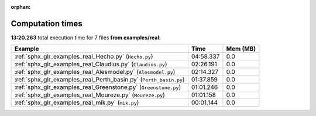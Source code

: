 
:orphan:

.. _sphx_glr_examples_real_sg_execution_times:


Computation times
=================
**13:20.263** total execution time for 7 files **from examples/real**:

.. container::

  .. raw:: html

    <style scoped>
    <link href="https://cdnjs.cloudflare.com/ajax/libs/twitter-bootstrap/5.3.0/css/bootstrap.min.css" rel="stylesheet" />
    <link href="https://cdn.datatables.net/1.13.6/css/dataTables.bootstrap5.min.css" rel="stylesheet" />
    </style>
    <script src="https://code.jquery.com/jquery-3.7.0.js"></script>
    <script src="https://cdn.datatables.net/1.13.6/js/jquery.dataTables.min.js"></script>
    <script src="https://cdn.datatables.net/1.13.6/js/dataTables.bootstrap5.min.js"></script>
    <script type="text/javascript" class="init">
    $(document).ready( function () {
        $('table.sg-datatable').DataTable({order: [[1, 'desc']]});
    } );
    </script>

  .. list-table::
   :header-rows: 1
   :class: table table-striped sg-datatable

   * - Example
     - Time
     - Mem (MB)
   * - :ref:`sphx_glr_examples_real_Hecho.py` (``Hecho.py``)
     - 04:58.337
     - 0.0
   * - :ref:`sphx_glr_examples_real_Claudius.py` (``Claudius.py``)
     - 02:26.191
     - 0.0
   * - :ref:`sphx_glr_examples_real_Alesmodel.py` (``Alesmodel.py``)
     - 02:14.327
     - 0.0
   * - :ref:`sphx_glr_examples_real_Perth_basin.py` (``Perth_basin.py``)
     - 01:37.859
     - 0.0
   * - :ref:`sphx_glr_examples_real_Greenstone.py` (``Greenstone.py``)
     - 01:01.246
     - 0.0
   * - :ref:`sphx_glr_examples_real_Moureze.py` (``Moureze.py``)
     - 01:01.158
     - 0.0
   * - :ref:`sphx_glr_examples_real_mik.py` (``mik.py``)
     - 00:01.144
     - 0.0
